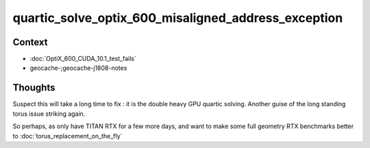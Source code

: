 quartic_solve_optix_600_misaligned_address_exception
========================================================

Context
----------

* :doc:`OptiX_600_CUDA_10.1_test_fails`
* geocache-;geocache-j1808-notes


Thoughts
----------

Suspect this will take a long time to fix : it is the double heavy GPU quartic solving.
Another guise of the long standing torus issue striking again.

So perhaps, as only have TITAN RTX for a few more days, and want to 
make some full geometry RTX benchmarks better to :doc:`torus_replacement_on_the_fly`


